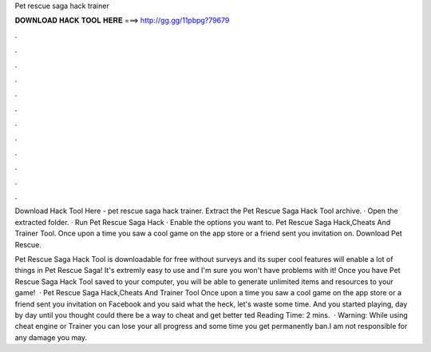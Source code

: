 Pet rescue saga hack trainer



𝐃𝐎𝐖𝐍𝐋𝐎𝐀𝐃 𝐇𝐀𝐂𝐊 𝐓𝐎𝐎𝐋 𝐇𝐄𝐑𝐄 ===> http://gg.gg/11pbpg?79679



.



.



.



.



.



.



.



.



.



.



.



.

Download Hack Tool Here -  pet rescue saga hack trainer. Extract the Pet Rescue Saga Hack Tool archive. · Open the extracted folder. · Run Pet Rescue Saga Hack  · Enable the options you want to. Pet Rescue Saga Hack,Cheats And Trainer Tool. Once upon a time you saw a cool game on the app store or a friend sent you invitation on. Download Pet Rescue.

Pet Rescue Saga Hack Tool is downloadable for free without surveys and its super cool features will enable a lot of things in Pet Rescue Saga! It's extremly easy to use and I'm sure you won't have problems with it! Once you have Pet Rescue Saga Hack Tool saved to your computer, you will be able to generate unlimited items and resources to your game!  · Pet Rescue Saga Hack,Cheats And Trainer Tool Once upon a time you saw a cool game on the app store or a friend sent you invitation on Facebook and you said what the heck, let's waste some time. And you started playing, day by day until you thought could there be a way to cheat and get better ted Reading Time: 2 mins.  · Warning: While using cheat engine or Trainer you can lose your all progress and some time you get permanently ban.I am not responsible for any damage you may.
